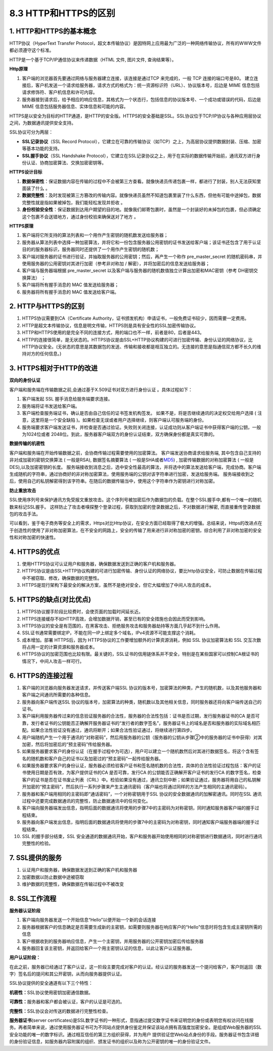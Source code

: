 8.3 HTTP和HTTPS的区别
---------------------

1. HTTP和HTTPS的基本概念
~~~~~~~~~~~~~~~~~~~~~~~~

HTTP协议（HyperText Transfer
Protocol，超文本传输协议）是因特网上应用最为广泛的一种网络传输协议，所有的WWW文件都必须遵守这个标准。

HTTP是一个基于TCP/IP通信协议来传递数据（HTML 文件, 图片文件,
查询结果等）。

**Http原理**

1. 客户端的浏览器首先要通过网络与服务器建立连接，该连接是通过TCP
   来完成的，一般 TCP 连接的端口号是80。
   建立连接后，客户机发送一个请求给服务器，请求方式的格式为：统一资源标识符（URL）、协议版本号，后边是
   MIME 信息包括请求修饰符、客户机信息和许可内容。

2. 服务器接到请求后，给予相应的响应信息，其格式为一个状态行，包括信息的协议版本号、一个成功或错误的代码，后边是
   MIME 信息包括服务器信息、实体信息和可能的内容。

HTTPS是以安全为目标的HTTP通道，是HTTP的安全版。HTTPS的安全基础是SSL。SSL协议位于TCP/IP协议与各种应用层协议之间，为数据通讯提供安全支持。

SSL协议可分为两层：

-  **SSL记录协议**\ （SSL Record
   Protocol），它建立在可靠的传输协议（如TCP）之上，为高层协议提供数据封装、压缩、加密等基本功能的支持。
-  **SSL握手协议**\ （SSL Handshake
   Protocol），它建立在SSL记录协议之上，用于在实际的数据传输开始前，通讯双方进行身份认证、协商加密算法、交换加密密钥等。

**HTTPS设计目标**

1. **数据保密性**\ ：保证数据内容在传输的过程中不会被第三方查看。就像快递员传递包裹一样，都进行了封装，别人无法获知里面装了什么
   。

2. **数据完整性**\ ：及时发现被第三方篡改的传输内容。就像快递员虽然不知道包裹里装了什么东西，但他有可能中途掉包，数据完整性就是指如果被掉包，我们能轻松发现并拒收
   。

3. **身份校验安全性**\ ：保证数据到达用户期望的目的地。就像我们邮寄包裹时，虽然是一个封装好的未掉包的包裹，但必须确定这个包裹不会送错地方，通过身份校验来确保送对了地方
   。

**HTTPS原理**

1. 客户端将它所支持的算法列表和一个用作产生密钥的随机数发送给服务器；

2. 服务器从算法列表中选择一种加密算法，并将它和一份包含服务器公用密钥的证书发送给客户端；该证书还包含了用于认证目的的服务器标识，服务器同时还提供了一个用作产生密钥的随机数；

3. 客户端对服务器的证书进行验证，并抽取服务器的公用密钥；然后，再产生一个称作
   pre_master_secret
   的随机密码串，并使用服务器的公用密钥对其进行加密（参考非对称加 /
   解密），并将加密后的信息发送给服务器；

4. 客户端与服务器端根据 pre_master_secret
   以及客户端与服务器的随机数值独立计算出加密和MAC密钥（参考
   DH密钥交换算法） ；

5. 客户端将所有握手消息的 MAC 值发送给服务器；

6. 服务器将所有握手消息的 MAC 值发送给客户端。

2. HTTP与HTTPS的区别
~~~~~~~~~~~~~~~~~~~~

1. HTTPS协议需要到CA（Certificate
   Authority，证书颁发机构）申请证书，一般免费证书较少，因而需要一定费用。

2. HTTP是超文本传输协议，信息是明文传输，HTTPS则是具有安全性的SSL加密传输协议。

3. HTTP和HTTPS使用的是完全不同的连接方式，用的端口也不一样，前者是80，后者是443。

4. HTTP的连接很简单，是无状态的。HTTPS协议是由SSL+HTTP协议构建的可进行加密传输、身份认证的网络协议，比HTTP协议安全。(无状态的意思是其数据包的发送、传输和接收都是相互独立的。无连接的意思是指通信双方都不长久的维持对方的任何信息。)

3. HTTPS相对于HTTP的改进
~~~~~~~~~~~~~~~~~~~~~~~~

**双向的身份认证**

客户端和服务端在传输数据之前,会通过基于X.509证书对双方进行身份认证
。具体过程如下：

1. 客户端发起 SSL 握手消息给服务端要求连接。

2. 服务端将证书发送给客户端。

3. 客户端检查服务端证书，确认是否由自己信任的证书签发机构签发。
   如果不是，将是否继续通讯的决定权交给用户选择 (
   注意，这里将是一个安全缺陷
   )。如果检查无误或者用户选择继续，则客户端认可服务端的身份。

4. 服务端要求客户端发送证书，并检查是否通过验证。失败则关闭连接，认证成功则从客户端证书中获得客户端的公钥，一般为1024位或者
   2048位。到此，服务器客户端双方的身份认证结束，双方确保身份都是真实可靠的。

**数据传输的机密性**

客户端和服务端在开始传输数据之前，会协商传输过程需要使用的加密算法。
客户端发送协商请求给服务端, 其中包含自己支持的非对成加密的密钥交换算法 (
一般是RSA), 数据签名摘要算法 (
一般是SHA或者\ `MD5 <https://baike.baidu.com/item/MD5/212708>`__) ,
加密传输数据的对称加密算法 ( 一般是DES),以及加密密钥的长度。
服务端接收到消息之后，选中安全性最高的算法，并将选中的算法发送给客户端，完成协商。客户端生成随机的字符串，通过协商好的非对称加密算法，使用服务端的公钥对该字符串进行加密，发送给服务端。
服务端接收到之后，使用自己的私钥解密得到该字符串。在随后的数据传输当中，使用这个字符串作为密钥进行对称加密。

**防止重放攻击**

SSL使用序列号来保护通讯方免受报文重放攻击。这个序列号被加密后作为数据包的负载。在整个SSL握手中,都有一个唯一的随机数来标记SSL握手。
这样防止了攻击者嗅探整个登录过程，获取到加密的登录数据之后，不对数据进行解密,
而直接重传登录数据包的攻击手法。

可以看到，鉴于电子商务等安全上的需求，Https对比Http协议，在安全方面已经取得了极大的增强。总结来说，Https的改进点在于创造性的使用了非对称加密算法，在不安全的网路上，安全的传输了用来进行非对称加密的密钥，综合利用了非对称加密的安全性和对称加密的快速性。

4. HTTPS的优点
~~~~~~~~~~~~~~

1. 使用HTTPS协议可认证用户和服务器，确保数据发送到正确的客户机和服务器。

2. HTTPS协议是由SSL+HTTP协议构建的可进行加密传输、身份认证的网络协议，要比http协议安全，可防止数据在传输过程中不被窃取、修改，确保数据的完整性。

3. HTTPS是现行架构下最安全的解决方案，虽然不是绝对安全，但它大幅增加了中间人攻击的成本。

5. HTTPS的缺点(对比优点)
~~~~~~~~~~~~~~~~~~~~~~~~

1. HTTPS协议握手阶段比较费时，会使页面的加载时间延长近。

2. HTTPS连接缓存不如HTTP高效，会增加数据开销，甚至已有的安全措施也会因此而受到影响。

3. HTTPS协议的安全是有范围的，在黑客攻击、拒绝服务攻击和服务器劫持等方面几乎起不到什么作用。

4. SSL证书通常需要绑定IP，不能在同一IP上绑定多个域名，IPv4资源不可能支撑这个消耗。

5. 成本增加。部署 HTTPS后，因为
   HTTPS协议的工作要增加额外的计算资源消耗，例如 SSL 协议加密算法和 SSL
   交互次数将占用一定的计算资源和服务器成本。

6. HTTPS协议的加密范围也比较有限。最关键的，SSL证书的信用链体系并不安全，特别是在某些国家可以控制CA根证书的情况下，中间人攻击一样可行。

6. HTTPS的连接过程
~~~~~~~~~~~~~~~~~~

1.  客户端的浏览器向服务器发送请求，并传送客户端SSL
    协议的版本号，加密算法的种类，产生的随机数，以及其他服务器和客户端之间通讯所需要的各种信息。

2.  服务器向客户端传送SSL
    协议的版本号，加密算法的种类，随机数以及其他相关信息，同时服务器还将向客户端传送自己的证书。

3.  客户端利用服务器传过来的信息验证服务器的合法性，服务器的合法性包括：证书是否过期，发行服务器证书的CA
    是否可靠，发行者证书的公钥能否正确解开服务器证书的“发行者的数字签名”，服务器证书上的域名是否和服务器的实际域名相匹配。如果合法性验证没有通过，通讯将断开；如果合法性验证通过，将继续进行第四步。

4.  用户端随机产生一个用于通讯的“对称密码”，然后用服务器的公钥（服务器的公钥从步骤②中的服务器的证书中获得）对其加密，然后将加密后的“预主密码”传给服务器。

5.  如果服务器要求客户的身份认证（在握手过程中为可选），用户可以建立一个随机数然后对其进行数据签名，将这个含有签名的随机数和客户自己的证书以及加密过的“预主密码”一起传给服务器。

6.  如果服务器要求客户的身份认证，服务器必须检验客户证书和签名随机数的合法性，具体的合法性验证过程包括：客户的证书使用日期是否有效，为客户提供证书的CA
    是否可靠，发行CA 的公钥能否正确解开客户证书的发行CA
    的数字签名，检查客户的证书是否在证书废止列表（CRL）中。检验如果没有通过，通讯立刻中断；如果验证通过，服务器将用自己的私钥解开加密的“预主密码”，然后执行一系列步骤来产生主通讯密码（客户端也将通过同样的方法产生相同的主通讯密码）。

7.  服务器和客户端用相同的主密码即“通话密码”，一个对称密钥用于SSL
    协议的安全数据通讯的加解密通讯。同时在SSL
    通讯过程中还要完成数据通讯的完整性，防止数据通讯中的任何变化。

8.  客户端向服务器端发出信息，指明后面的数据通讯将使用的步骤7中的主密码为对称密钥，同时通知服务器客户端的握手过程结束。

9.  服务器向客户端发出信息，指明后面的数据通讯将使用的步骤7中的主密码为对称密钥，同时通知客户端服务器端的握手过程结束。

10. SSL 的握手部分结束，SSL
    安全通道的数据通讯开始，客户和服务器开始使用相同的对称密钥进行数据通讯，同时进行通讯完整性的检验。

7. SSL提供的服务
~~~~~~~~~~~~~~~~

1. 认证用户和服务器，确保数据发送到正确的客户机和服务器

2. 加密数据以防止数据中途被窃取

3. 维护数据的完整性，确保数据在传输过程中不被改变

8. SSL工作流程
~~~~~~~~~~~~~~

**服务器认证阶段**

1. 客户端向服务器发送一个开始信息“Hello”以便开始一个新的会话连接

2. 服务器根据客户的信息确定是否需要生成新的主密钥，如需要则服务器在响应客户的“Hello”信息时将包含生成主密钥所需的信息

3. 客户根据收到的服务器响应信息，产生一个主密钥，并用服务器的公开密钥加密后传给服务器

4. 服务器回复该主密钥，并返回给客户一个用主密钥认证的信息，以此让客户认证服务器。

**用户认证阶段：**

在此之前，服务器已经通过了客户认证，这一阶段主要完成对客户的认证。经认证的服务器发送一个提问给客户，客户则返回（数字）签名后的提问和其公开密钥，从而向服务器提供认证。

SSL协议提供的安全通道有以下三个特性：

**机密性：**\ SSL协议使用密钥加密通信数据。

**可靠性：**\ 服务器和客户都会被认证，客户的认证是可选的。

**完整性：**\ SSL协议会对传送的数据进行完整性检查。

**服务器证书**\ (server
certificates)是SSL数字证书的一种形式，意指通过提交数字证书来证明您的身份或表明您有权访问在线服务。再者简单来说，通过使用服务器证书可为不同站点提供身份鉴定并保证该站点拥有高强度加密安全。是组成Web服务器的SSL安全功能的唯一的数字标识。通过相互信任的第三方组织获得，并为用户
提供验证您Web站点身份的手段。服务器证书包含详细的身份验证信息，如服务器内容附属的组织、颁发证书的组织以及称为公开密钥的唯一的身份验证文件。
